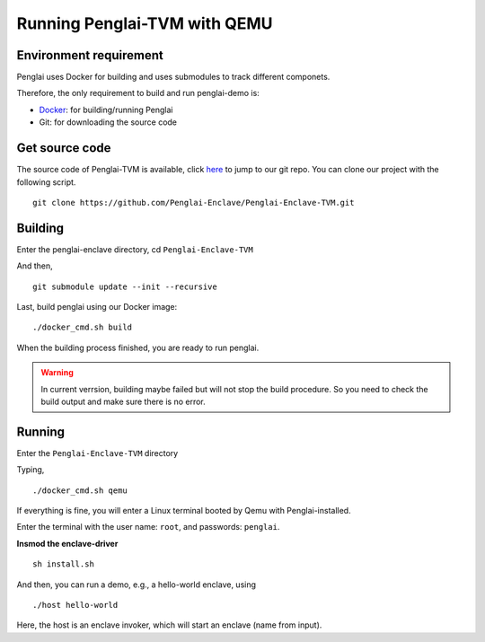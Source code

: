 Running Penglai-TVM with QEMU
==============================

Environment requirement
------------------------
Penglai uses Docker for building and uses submodules to track different componets.

Therefore, the only requirement to build and run penglai-demo is:

+ `Docker <https://docs.docker.com/>`_: for building/running Penglai
+ Git: for downloading the source code
 
Get source code
----------------
The source code of Penglai-TVM is available, click `here <https://github.com/Penglai-Enclave/Penglai-Enclave-TVM>`_ to jump to our git repo.
You can clone our project with the following script.
::

  git clone https://github.com/Penglai-Enclave/Penglai-Enclave-TVM.git

Building
---------
Enter the penglai-enclave directory, cd ``Penglai-Enclave-TVM``

And then,
:: 

  git submodule update --init --recursive

Last, build penglai using our Docker image:
::

  ./docker_cmd.sh build

When the building process finished, you are ready to run penglai.

.. warning::
             In current verrsion, building maybe failed but will not stop the build procedure. So you need to check the build output and make sure there is no error.

Running
--------
Enter the ``Penglai-Enclave-TVM`` directory

Typing,
:: 
  
    ./docker_cmd.sh qemu

If everything is fine, you will enter a Linux terminal booted by Qemu with Penglai-installed.

Enter the terminal with the user name: ``root``, and passwords: ``penglai``.

**Insmod the enclave-driver**
:: 
   
    sh install.sh

And then, you can run a demo, e.g., a hello-world enclave, using
::
   
    ./host hello-world
  
Here, the host is an enclave invoker, which will start an enclave (name from input).

  
  

